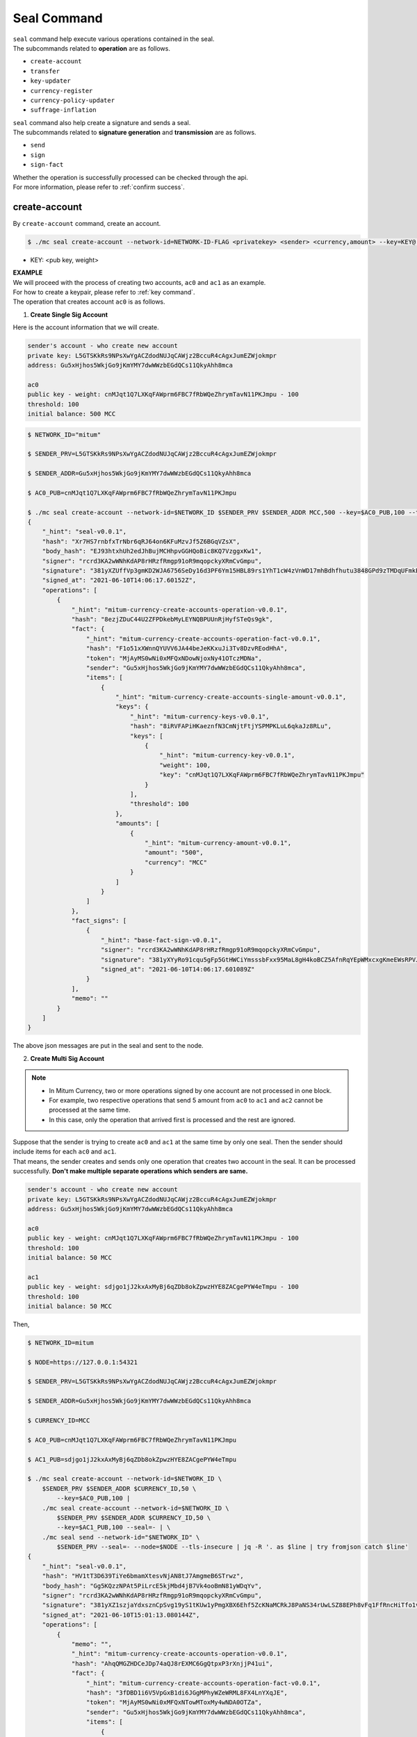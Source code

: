 .. _seal command:

===================================================
Seal Command
===================================================

| ``seal`` command help execute various operations contained in the seal.

| The subcommands related to **operation** are as follows.

* ``create-account``
* ``transfer``
* ``key-updater``
* ``currency-register``
* ``currency-policy-updater``
* ``suffrage-inflation``

| ``seal`` command also help create a signature and sends a seal.

| The subcommands related to **signature generation** and **transmission** are as follows.

* ``send``
* ``sign``
* ``sign-fact``

| Whether the operation is successfully processed can be checked through the api.

| For more information, please refer to :ref:`confirm success`.

---------------------------------------------------
create-account
---------------------------------------------------

| By ``create-account`` command, create an account.

.. code-block:: shell

    $ ./mc seal create-account --network-id=NETWORK-ID-FLAG <privatekey> <sender> <currency,amount> --key=KEY@... --threshold= 

* KEY: <pub key, weight>

| **EXAMPLE**

| We will proceed with the process of creating two accounts, ``ac0`` and ``ac1`` as an example.

| For how to create a keypair, please refer to :ref:`key command`.

| The operation that creates account ``ac0`` is as follows.

1. **Create Single Sig Account**

| Here is the account information that we will create.

.. code-block:: none

    sender's account - who create new account
    private key: L5GTSKkRs9NPsXwYgACZdodNUJqCAWjz2BccuR4cAgxJumEZWjokmpr
    address: Gu5xHjhos5WkjGo9jKmYMY7dwWWzbEGdQCs11QkyAhh8mca

    ac0
    public key - weight: cnMJqt1Q7LXKqFAWprm6FBC7fRbWQeZhrymTavN11PKJmpu - 100
    threshold: 100
    initial balance: 500 MCC


.. code-block:: shell

    $ NETWORK_ID="mitum"

    $ SENDER_PRV=L5GTSKkRs9NPsXwYgACZdodNUJqCAWjz2BccuR4cAgxJumEZWjokmpr

    $ SENDER_ADDR=Gu5xHjhos5WkjGo9jKmYMY7dwWWzbEGdQCs11QkyAhh8mca

    $ AC0_PUB=cnMJqt1Q7LXKqFAWprm6FBC7fRbWQeZhrymTavN11PKJmpu

    $ ./mc seal create-account --network-id=$NETWORK_ID $SENDER_PRV $SENDER_ADDR MCC,500 --key=$AC0_PUB,100 --threshold=100 | jq
    {
        "_hint": "seal-v0.0.1",
        "hash": "Xr7HS7rnbfxTrNbr6qRJ64on6KFuMzvJf5Z6BGqVZsX",
        "body_hash": "EJ93htxhUh2edJhBujMCHhpvGGHQoBic8KQ7VzggxKw1",
        "signer": "rcrd3KA2wWNhKdAP8rHRzfRmgp91oR9mqopckyXRmCvGmpu",
        "signature": "381yXZUffVp3gmKD2WJA6756SeDy16d3PF6Ym15HBL89rs1YhT1cW4zVnWD17mhBdhfhutu3848GPd9zTMDqUFmkE8rUWmCs",
        "signed_at": "2021-06-10T14:06:17.60152Z",
        "operations": [
            {
                "_hint": "mitum-currency-create-accounts-operation-v0.0.1",
                "hash": "8ezjZDuC44U2ZFPDkebMyLEYNQBPUUnRjHyfSTeQs9gk",
                "fact": {
                    "_hint": "mitum-currency-create-accounts-operation-fact-v0.0.1",
                    "hash": "F1o51xXWnnQYUVV6JA44beJeKKxuJi3Tv8DzvREodHhA",
                    "token": "MjAyMS0wNi0xMFQxNDowNjoxNy41OTczMDNa",
                    "sender": "Gu5xHjhos5WkjGo9jKmYMY7dwWWzbEGdQCs11QkyAhh8mca",
                    "items": [
                        {
                            "_hint": "mitum-currency-create-accounts-single-amount-v0.0.1",
                            "keys": {
                                "_hint": "mitum-currency-keys-v0.0.1",
                                "hash": "8iRVFAPiHKaeznfN3CmNjtFtjYSPMPKLuL6qkaJz8RLu",
                                "keys": [
                                    {
                                        "_hint": "mitum-currency-key-v0.0.1",
                                        "weight": 100,
                                        "key": "cnMJqt1Q7LXKqFAWprm6FBC7fRbWQeZhrymTavN11PKJmpu"
                                    }
                                ],
                                "threshold": 100
                            },
                            "amounts": [
                                {
                                    "_hint": "mitum-currency-amount-v0.0.1",
                                    "amount": "500",
                                    "currency": "MCC"
                                }
                            ]
                        }
                    ]
                },
                "fact_signs": [
                    {
                        "_hint": "base-fact-sign-v0.0.1",
                        "signer": "rcrd3KA2wWNhKdAP8rHRzfRmgp91oR9mqopckyXRmCvGmpu",
                        "signature": "381yXYyRo91cqu5gFp5GtHWCiYmsssbFxx95MaL8gH4koBCZ5AfnRqYEpWMxcxgKmeEWsRPVJ8zWytAMLiA9zQes9qGnbcj8",
                        "signed_at": "2021-06-10T14:06:17.601089Z"
                    }
                ],
                "memo": ""
            }
        ]
    }

| The above json messages are put in the seal and sent to the node.

2. **Create Multi Sig Account**

.. note::

    * In Mitum Currency, two or more operations signed by one account are not processed in one block.
    * For example, two respective operations that send 5 amount from ``ac0`` to ``ac1`` and ``ac2`` cannot be processed at the same time.
    * In this case, only the operation that arrived first is processed and the rest are ignored.

| Suppose that the sender is trying to create ``ac0`` and ``ac1`` at the same time by only one seal. Then the sender should include items for each ``ac0`` and ``ac1``.

| That means, the sender creates and sends only one operation that creates two account in the seal. It can be processed successfully. **Don't make multiple separate operations which senders are same.**

.. code-block:: none

    sender's account - who create new account
    private key: L5GTSKkRs9NPsXwYgACZdodNUJqCAWjz2BccuR4cAgxJumEZWjokmpr
    address: Gu5xHjhos5WkjGo9jKmYMY7dwWWzbEGdQCs11QkyAhh8mca

    ac0
    public key - weight: cnMJqt1Q7LXKqFAWprm6FBC7fRbWQeZhrymTavN11PKJmpu - 100
    threshold: 100
    initial balance: 50 MCC

    ac1
    public key - weight: sdjgo1jJ2kxAxMyBj6qZDb8okZpwzHYE8ZACgePYW4eTmpu - 100
    threshold: 100
    initial balance: 50 MCC

| Then,

.. code-block:: shell

    $ NETWORK_ID=mitum

    $ NODE=https://127.0.0.1:54321

    $ SENDER_PRV=L5GTSKkRs9NPsXwYgACZdodNUJqCAWjz2BccuR4cAgxJumEZWjokmpr

    $ SENDER_ADDR=Gu5xHjhos5WkjGo9jKmYMY7dwWWzbEGdQCs11QkyAhh8mca

    $ CURRENCY_ID=MCC

    $ AC0_PUB=cnMJqt1Q7LXKqFAWprm6FBC7fRbWQeZhrymTavN11PKJmpu

    $ AC1_PUB=sdjgo1jJ2kxAxMyBj6qZDb8okZpwzHYE8ZACgePYW4eTmpu

    $ ./mc seal create-account --network-id=$NETWORK_ID \
        $SENDER_PRV $SENDER_ADDR $CURRENCY_ID,50 \
            --key=$AC0_PUB,100 |
        ./mc seal create-account --network-id=$NETWORK_ID \
            $SENDER_PRV $SENDER_ADDR $CURRENCY_ID,50 \
            --key=$AC1_PUB,100 --seal=- | \
        ./mc seal send --network-id="$NETWORK_ID" \
            $SENDER_PRV --seal=- --node=$NODE --tls-insecure | jq -R '. as $line | try fromjson catch $line'
    {
        "_hint": "seal-v0.0.1",
        "hash": "HV1tT3D639TiYe6bmamXtesvNjAN8tJ7AmgmeB6STrwz",
        "body_hash": "Gg5KQzzNPAt5PiLrcE5kjMbd4jB7Vk4ooBmN81yWDqYv",
        "signer": "rcrd3KA2wWNhKdAP8rHRzfRmgp91oR9mqopckyXRmCvGmpu",
        "signature": "381yXZ1szjaYdxsznCpSvg19yS1tKUw1yPmgXBX6Ehf5ZcKNaMCRkJ8PaNS34rUwLSZ88EPh8vFq1FfRncHiTfo1v9adHCSH",
        "signed_at": "2021-06-10T15:01:13.080144Z",
        "operations": [
            {
                "memo": "",
                "_hint": "mitum-currency-create-accounts-operation-v0.0.1",
                "hash": "AhqQMGZHDCeJDp74aQJ8rEXMC6GgQtpxP3rXnjjP41ui",
                "fact": {
                    "_hint": "mitum-currency-create-accounts-operation-fact-v0.0.1",
                    "hash": "3fDBD1i6V5VpGxB1di6JGgMPhyWZeWRML8FX4LnYXqJE",
                    "token": "MjAyMS0wNi0xMFQxNTowMToxMy4wNDA0OTZa",
                    "sender": "Gu5xHjhos5WkjGo9jKmYMY7dwWWzbEGdQCs11QkyAhh8mca",
                    "items": [
                        {
                            "_hint": "mitum-currency-create-accounts-single-amount-v0.0.1",
                            "keys": {
                                "_hint": "mitum-currency-keys-v0.0.1",
                                "hash": "8iRVFAPiHKaeznfN3CmNjtFtjYSPMPKLuL6qkaJz8RLu",
                                "keys": [
                                    {
                                        "_hint": "mitum-currency-key-v0.0.1",
                                        "weight": 100,
                                        "key": "cnMJqt1Q7LXKqFAWprm6FBC7fRbWQeZhrymTavN11PKJmpu"
                                    }
                                ],
                                "threshold": 100
                            },
                            "amounts": [
                                {
                                    "_hint": "mitum-currency-amount-v0.0.1",
                                    "amount": "50",
                                    "currency": "MCC"
                                }
                            ]
                        },
                        {
                            "_hint": "mitum-currency-create-accounts-single-amount-v0.0.1",
                            "keys": {
                                "_hint": "mitum-currency-keys-v0.0.1",
                                "hash": "EuCb6BVafkV1tBLsrMqkxojkanJCM4bvmG6JFUZ4s7XL",
                                "keys": [
                                    {
                                        "_hint": "mitum-currency-key-v0.0.1",
                                        "weight": 100,
                                        "key": "sdjgo1jJ2kxAxMyBj6qZDb8okZpwzHYE8ZACgePYW4eTmpu"
                                    }
                                ],
                                "threshold": 100
                            },
                            "amounts": [
                                {
                                    "_hint": "mitum-currency-amount-v0.0.1",
                                    "amount": "50",
                                    "currency": "MCC"
                                }
                            ]
                        }
                    ]
                },
                "fact_signs": [
                    {
                        "_hint": "base-fact-sign-v0.0.1",
                        "signer": "rcrd3KA2wWNhKdAP8rHRzfRmgp91oR9mqopckyXRmCvGmpu",
                        "signature": "AN1rKvthtCymTu7gv2fSrMhGwqVuK3o24FrDe6GGLzRU8N5SWF62nPs3iKcEjuzwHya6P9JmrNLRF95ri8QTE4NBc66TxhCHm",
                        "signed_at": "2021-06-10T15:01:13.053303Z"
                    }
                ]
            }
        ]
    }
    "2021-06-10T15:01:13.083634Z INF trying to send seal module=command-send-seal"
    "2021-06-10T15:01:13.171266Z INF sent seal module=command-send-seal"

| Whether the operation block is saved can be checked through the ``fact.hash`` of operation inquiry in the digest API.

.. code-block:: shell

    $ FACT_HASH=3fDBD1i6V5VpGxB1di6JGgMPhyWZeWRML8FX4LnYXqJE

    $ DIGEST_API="https://127.0.0.1:54320"
    
    $ curl --insecure -v $DIGEST_API/block/operation/$FACT_HASH | jq
    {
        "_hint": "mitum-currency-hal-v0.0.1",
        "hint": "mitum-currency-operation-value-v0.0.1",
        "_embedded": {
            "_hint": "mitum-currency-operation-value-v0.0.1",
            "hash": "3fDBD1i6V5VpGxB1di6JGgMPhyWZeWRML8FX4LnYXqJE",
            "operation": {
                "_hint": "mitum-currency-create-accounts-operation-v0.0.1",
                "hash": "AhqQMGZHDCeJDp74aQJ8rEXMC6GgQtpxP3rXnjjP41ui",
                "fact": {
                    "_hint": "mitum-currency-create-accounts-operation-fact-v0.0.1",
                    "hash": "3fDBD1i6V5VpGxB1di6JGgMPhyWZeWRML8FX4LnYXqJE",
                    "token": "MjAyMS0wNi0xMFQxNTowMToxMy4wNDA0OTZa",
                    "sender": "Gu5xHjhos5WkjGo9jKmYMY7dwWWzbEGdQCs11QkyAhh8mca",
                    "items": [
                        {
                            "_hint": "mitum-currency-create-accounts-single-amount-v0.0.1",
                            "keys": {
                                "_hint": "mitum-currency-keys-v0.0.1",
                                "hash": "8iRVFAPiHKaeznfN3CmNjtFtjYSPMPKLuL6qkaJz8RLu",
                                "keys": [
                                    {
                                        "_hint": "mitum-currency-key-v0.0.1",
                                        "weight": 100,
                                        "key": "cnMJqt1Q7LXKqFAWprm6FBC7fRbWQeZhrymTavN11PKJmpu"
                                    }
                                ],
                                "threshold": 100
                            },
                            "amounts": [
                                {
                                    "_hint": "mitum-currency-amount-v0.0.1",
                                    "amount": "50",
                                    "currency": "MCC"
                                }
                            ]
                        },
                        {
                            "_hint": "mitum-currency-create-accounts-single-amount-v0.0.1",
                            "keys": {
                                "_hint": "mitum-currency-keys-v0.0.1",
                                "hash": "EuCb6BVafkV1tBLsrMqkxojkanJCM4bvmG6JFUZ4s7XL",
                                "keys": [
                                    {
                                        "_hint": "mitum-currency-key-v0.0.1",
                                        "weight": 100,
                                        "key": "sdjgo1jJ2kxAxMyBj6qZDb8okZpwzHYE8ZACgePYW4eTmpu"
                                    }
                                ],
                                "threshold": 100
                            },
                            "amounts": [
                                {
                                    "_hint": "mitum-currency-amount-v0.0.1",
                                    "amount": "50",
                                    "currency": "MCC"
                                }
                            ]
                        }
                    ]
                },
                "fact_signs": [
                    {
                        "_hint": "base-fact-sign-v0.0.1",
                        "signer": "rcrd3KA2wWNhKdAP8rHRzfRmgp91oR9mqopckyXRmCvGmpu",
                        "signature": "AN1rKvthtCymTu7gv2fSrMhGwqVuK3o24FrDe6GGLzRU8N5SWF62nPs3iKcEjuzwHya6P9JmrNLRF95ri8QTE4NBc66TxhCHm",
                        "signed_at": "2021-06-10T15:01:13.053Z"
                    }
                ],
                "memo": ""
            },
            "height": 13,
            "confirmed_at": "2021-06-10T15:01:13.354Z",
            "reason": null,
            "in_state": true,
            "index": 0
        },
        "_links": {
            "block": {
                "href": "/block/13"
            },
            "manifest": {
                "href": "/block/13/manifest"
            },
            "new_account:8iRVFAPiHKaeznfN3CmNjtFtjYSPMPKLuL6qkaJz8RLu": {
                "href": "/account/8iRVFAPiHKaeznfN3CmNjtFtjYSPMPKLuL6qkaJz8RLumca",
                "address": "8iRVFAPiHKaeznfN3CmNjtFtjYSPMPKLuL6qkaJz8RLumca",
                "key": "8iRVFAPiHKaeznfN3CmNjtFtjYSPMPKLuL6qkaJz8RLu"
            },
            "new_account:EuCb6BVafkV1tBLsrMqkxojkanJCM4bvmG6JFUZ4s7XL": {
                "href": "/account/2S252hnemi1oA3UZqEA7dvMSvbd3RA9ut1mgJNxoGW1Pmca",
                "key": "EuCb6BVafkV1tBLsrMqkxojkanJCM4bvmG6JFUZ4s7XL",
                "address": "2S252hnemi1oA3UZqEA7dvMSvbd3RA9ut1mgJNxoGW1Pmca"
            },
            "operation:{hash}": {
                "templated": true,
                "href": "/block/operation/{hash:(?i)[0-9a-z][0-9a-z]+}"
            },
            "block:{height}": {
                "templated": true,
                "href": "/block/{height:[0-9]+}"
            },
            "self": {
                "href": "/block/operation/3fDBD1i6V5VpGxB1di6JGgMPhyWZeWRML8FX4LnYXqJE"
            }
        }
    }

---------------------------------------------------
transfer
---------------------------------------------------

| By ``transfer`` command, transfer tokens between accounts.

.. code-block:: shell

    $ ./mc seal transfer --network-id=NETWORK-ID-FLAG <privatekey> <sender> <receiver> <currency,amount> ...

| **EXAMPLE**

| This is an example of transferring the currency 10 *MCC* tokens from ``ac0`` to ``ac1``.

.. code-block:: shell

    $ AC0_PRV=KzUYFHNzxvUnZfm1ePJJ4gnLcLtMv1Tvod7Fib2sRuFmGwzm1GVbmpr

    $ AC0_ADDR=FnuHC5HkFMpr4QABukchEeT63612gGKus3cRK3KAqK7Bmca

    $ AC1_ADDR=HjyXhhuHAZBGaEw2S5cKZhDwqVc1StbkJMtdgGm3F1dnmca

    $ CURRENCY_ID=MCC

    $ NETWORK_ID="mitum"

    $ ./mc seal transfer --network-id=$NETWORK_ID $AC0_PRV $AC0_ADDR $AC1_ADDR $CURRENCY_ID,10 | jq
    {
        "_hint": "seal-v0.0.1",
        "hash": "EJDzHbusvvcknN9NWaK1wjuvSTav2TVfnDmtRnqVjEVn",
        "body_hash": "FWLTyQePguo6CFxH8SgEHesoLL8ab3FofEw9nXHDDLMp",
        "signer": "2Aopgs1nSzNCWLvQx5fkBJCi2uxjYBfN8TqneqFd9DzGcmpu",
        "signature": "381yXZMbRqwMgfWwJNk4rWNuaJenJMHZU3HBufz7Uo4Yj3zo944oeJeGoKjUDyCJXuL4pZLt49gqW2FHV3YuB5zBR24h96ZH",
        "signed_at": "2021-06-14T03:42:11.969679Z",
        "operations": [
            {
                "_hint": "mitum-currency-transfers-operation-v0.0.1",
                "hash": "F3WZYRgcwwYENiVXx6J6zKPqkiDjSZcuF2vUUPiyR3n9",
                "fact": {
                    "_hint": "mitum-currency-transfers-operation-fact-v0.0.1",
                    "hash": "7xzioXfnkKU1qrFvgeWK1KrhR71RMHMSBZdpWRVK3MUD",
                    "token": "MjAyMS0wNi0xNFQwMzo0MjoxMS45NjUyNjNa",
                    "sender": "FnuHC5HkFMpr4QABukchEeT63612gGKus3cRK3KAqK7Bmca",
                    "items": [
                        {
                            "_hint": "mitum-currency-transfers-item-single-amount-v0.0.1",
                            "receiver": "HjyXhhuHAZBGaEw2S5cKZhDwqVc1StbkJMtdgGm3F1dnmca",
                            "amounts": [
                                {
                                    "_hint": "mitum-currency-amount-v0.0.1",
                                    "amount": "10",
                                    "currency": "MCC"
                                }
                            ]
                        }
                    ]
                },
                "fact_signs": [
                    {
                        "_hint": "base-fact-sign-v0.0.1",
                        "signer": "2Aopgs1nSzNCWLvQx5fkBJCi2uxjYBfN8TqneqFd9DzGcmpu",
                        "signature": "AN1rKvtRQeMWcFQ9oPLqgakgW33fed4mCcxxfQwi3icWLyn19AKJ3XpYehA8njvAi7qzgGSVpv23JXBDcXbwiZvQkHBj6T8jw",
                        "signed_at": "2021-06-14T03:42:11.96891Z"
                    }
                ],
                "memo": ""
            }
        ]
    }

| If you want to send the operation to the network right away,

.. code-block:: shell

    $ ./mc seal transfer --network-id=$NETWORK_ID $AC0_PRV $AC0_ADDR $AC1_ADDR $CURRENCY_ID,3 | jq \
        ./mc seal send --network-id=$NETWORK_ID $AC0_PRV --seal=-

.. _key updater:

---------------------------------------------------
key-updater
---------------------------------------------------

| By ``key-updater`` command, update the account keys.

| Updating account keys to new public keys does not change address.

.. code-block:: shell

    $ ./mc seal key-updater --network-id=NETWORK-ID-FLAG <privatekey> <target> <currency> --key=KEY@... --threshold=THRESHOLD

* KEY: <pub key, weight>

For more information about account keys, refer to :ref:`multi sig`.

| **EXAMPLE**

| This is an example of ``key-updater``. The example shows updating keys of ``ac0`` to another one.

.. code-block:: none

    ac0 - target account
    private key: KzUYFHNzxvUnZfm1ePJJ4gnLcLtMv1Tvod7Fib2sRuFmGwzm1GVbmpr
    public key: 2Aopgs1nSzNCWLvQx5fkBJCi2uxjYBfN8TqneqFd9DzGcmpu
    address: FnuHC5HkFMpr4QABukchEeT63612gGKus3cRK3KAqK7Bmca

    ac1 - new key
    public key: 247KCJyus9NYJii9rkT4R3z6GxengcwYQHwRKA6DySbiUmpu

.. code-block:: shell

    $ NETWORK_ID="mitum"

    $ NODE=https://127.0.0.1:54321

    $ AC0_PRV=KzUYFHNzxvUnZfm1ePJJ4gnLcLtMv1Tvod7Fib2sRuFmGwzm1GVbmpr

    $ AC0_PUB=2Aopgs1nSzNCWLvQx5fkBJCi2uxjYBfN8TqneqFd9DzGcmpu

    $ AC0_ADDR=FnuHC5HkFMpr4QABukchEeT63612gGKus3cRK3KAqK7Bmca

    $ AC1_PUB=247KCJyus9NYJii9rkT4R3z6GxengcwYQHwRKA6DySbiUmpu

    $ CURRENCY_ID=MCC

    $ ./mc seal key-updater --network-id=$NETWORK_ID $AC0_PRV $AC0_ADDR --key $AC1_PUB,100 $CURRENCY_ID | jq
    {
        "_hint": "seal-v0.0.1",
        "hash": "GvuGxKCTKWqXzgzxk3iWVGkSPAMn1nBNbAu7qgzHB8y6",
        "body_hash": "8gyB4eE7yQvneA463ZnM8LEWKDCthm8mKEFcfvAmk2pg",
        "signer": "2Aopgs1nSzNCWLvQx5fkBJCi2uxjYBfN8TqneqFd9DzGcmpu",
        "signature": "381yXZWCaZy3G5VLse9NCBMmJg8bPWoY4rmyAWMTRVjLKZP9WkexgJfN8EP4G2P64MPchFKtsYZ2QsNyu31rrjKQN4THtEtz",
        "signed_at": "2021-06-14T03:45:21.821896Z",
        "operations": [
            {
                "_hint": "mitum-currency-keyupdater-operation-v0.0.1",
                "hash": "4fFKpjDBmSrka3C3Q62fz5JYGZstZmkQTe27vgyNj4A9",
                "fact": {
                    "_hint": "mitum-currency-keyupdater-operation-fact-v0.0.1",
                    "hash": "5yaMz2aSKS5H1wtd4YVcU4q5awbaxu7bhhswX3ss8XCb",
                    "token": "MjAyMS0wNi0xNFQwMzo0NToyMS44MTczNjNa",
                    "target": "FnuHC5HkFMpr4QABukchEeT63612gGKus3cRK3KAqK7Bmca",
                    "keys": {
                        "_hint": "mitum-currency-keys-v0.0.1",
                        "hash": "GmUiuEbsoTVLSirRWMZ2WcxT69enhEXNfskAnRJby8he",
                        "keys": [
                            {
                                "_hint": "mitum-currency-key-v0.0.1",
                                "weight": 100,
                                "key": "247KCJyus9NYJii9rkT4R3z6GxengcwYQHwRKA6DySbiUmpu"
                            }
                        ],
                        "threshold": 100
                    },
                    "currency": "MCC"
                },
                "fact_signs": [
                    {
                        "_hint": "base-fact-sign-v0.0.1",
                        "signer": "2Aopgs1nSzNCWLvQx5fkBJCi2uxjYBfN8TqneqFd9DzGcmpu",
                        "signature": "AN1rKvtPv6CuiW36Q4g1wtmsGNy2Fc3ierpHgfnjXjdqjDE3wvSH293FVDYy9Yf9VTNadfMGJ38WC39hthZuGkau3vBGq7ijP",
                        "signed_at": "2021-06-14T03:45:21.821399Z"
                    }
                ],
                "memo": ""
            }
        ]
    }    

| If you want to send the operation right away,

.. code-block:: shell

    $ ./mc seal key-updater --network-id=$NETWORK_ID $AC0_PRV $AC0_ADDR \
        --key $AC1_PUB,100" $CURRENCY_ID \
        | ./mc seal send --network-id=$NETWORK_ID \
        $AC0_PRV --seal=- --node=$NODE --tls-insecure

| Also, you can check whether the account keys have really changed.

.. code-block:: shell

    $ find blockfs -name "*-states-*" -print | sort -g | xargs -n 1 gzcat |  grep '^{' | jq '. | select(.key == "'$AC0_ACC_KEY'") | [ "height: "+(.height|tostring),   "state_key: " + .key, "key.publickey: " + .value.value.keys.keys[0].key, "key.weight: " + (.value.value.keys.keys[0].weight|tostring), "threshold: " + (.value.value.keys.threshold|tostring)]'
    [
        "height: 3",
        "state_key: GkswusUGC22R5wmrXWB5yqFm8UN22yHLihZMkMb3z623-mca:account",
        "key.publickey: 2Aopgs1nSzNCWLvQx5fkBJCi2uxjYBfN8TqneqFd9DzGcmpu",
        "key.weight: 100",
        "threshold: 100"
    ]
    [
        "height: 104",
        "state_key: GkswusUGC22R5wmrXWB5yqFm8UN22yHLihZMkMb3z623-mca:account",
        "key.publickey: 247KCJyus9NYJii9rkT4R3z6GxengcwYQHwRKA6DySbiUmpu",
        "key.weight: 100",
        "threshold: 100"
    ]

---------------------------------------------------
currency-register
---------------------------------------------------

| By ``currency-register`` command, register a new currency token.

.. code-block:: shell

    $ ./mc seal currency-register --network-id=NETWORK-ID-FLAG --feeer=STRING <privatekey> <currency-id> <genesis-amount> <genesis-account>

| When registering a new currency, the items that need to be set are as follows.

* ``genesis account``: account where the issued token will be registered with new currency registration
* ``genesis amount``: amount of newly issued tokens
* ``–policy-new-account-min-balance=<amount>`` must be set.
* ``feeer``: The feeer can be selected from three policies; {nil, fixed, ratio}.

    * ``nil`` is a case where there is no fee payment.
    * ``fixed`` is a case where a fixed amount is paid.
    * ``ratio`` is a case where a payment is made in proportion to the operation amount.

    * If the fee policy is fixed, you must set ``–feeer-fixed-receiver=<fee receiver account address>`` and ``–feeer-fixed-amount=<fee amount>`` accordingly.
    * If the fee policy is ratio, then ``–feeer-ratio-receiver=<fee receiver account address>`` and ``–feeer-ratio-ratio=<fee ratio, multifly by operation amount>``,`` –feeer-ratio-min=<minimum fee>``,`` –feeer-ratio-max=<maximum fee>`` must be set.

| When registering a new currency, **the signature of the suffrage nodes participating in consensus exceeds the consensus threshold (67%) to be executed**.

| **EXAMPLE**

| Suppose that we are going to register new currency *MCC2* following below conditions.

.. code-block:: none

    genesis-account : ac1
    genesis-amount : 9999999999999
    currency-id : MCC2
    feeer : fixed
    feeer-fixed-receiver : ac1
    feeer-fixed-amount : 3
    seal sender : ac1
    suffrage node : n0, n1, n2, n3

| Then,

.. code-block:: shell

    $ NETWORK_ID="mitum"

    $ AC1_ADDR="HWXPq5mBSneSsQis6BbrNT6nvpkafuBqE6F2vgaTYfAC-a000:0.0.1"

    $ AC1_PRV="792c971c801a8e45745938946a85b1089e61c1cdc310cf61370568bf260a29be-0114:0.0.1"

    $ N0_PRV=<n0 private key>

    $ N1_PRV=<n1 private key>

    $ N2_PRV=<n2 private key>

    $ N3_PRV=<n3 private key>

    $ ./mc seal currency-register --network-id=$NETWORK_ID --feeer=fixed --feeer-fixed-receiver=$AC1_ADDR \
        --feeer-fixed-amount=3 --policy-new-account-min-balance=10 $N0_PRV MCC2 9999999999999 $AC1_ADDR \
        | ./mc seal sign-fact $N1_PRV --network-id="$NETWORK_ID" --seal=- \
        | ./mc seal sign-fact $N2_PRV --network-id="$NETWORK_ID" --seal=- \
        | ./mc seal sign-fact $N3_PRV --network-id="$NETWORK_ID" --seal=- \
        | ./mc seal send --network-id="$NETWORK_ID" $AC1_PRV --seal=-

| Each currency has a *zero account* for deposit only. The *zero account* can be used to **burn tokens**. The *zero account* is an account that can only deposit token because the public key is not registered.

| The address of *zero account* has the same format as ``<currency id>-Xmca``. For example, the *zero account* address of PEN currency is ``PEN-Xmca``.

.. code-block:: shell

    $ curl --insecure http://localhost:54320/account/PEN-Xmca | jq
    {
        "_hint": "mitum-currency-hal-v0.0.1",
        "hint": "mitum-currency-account-value-v0.0.1",
        "_embedded": {
            "_hint": "mitum-currency-account-value-v0.0.1",
            "hash": "EJvkxncxfVQNncdKZtjQTH2XuT5ECRiqSZA7LLE14zqi",
            "address": "PEN-Xmca",
            "keys": {
                "_hint": "mitum-currency-keys-v0.0.1",
                "hash": "",
                "keys": [],
                "threshold": 0
            },
            "balance": [
                {
                    "_hint": "mitum-currency-amount-v0.0.1",
                    "amount": "100000000000000000000000000",
                    "currency": "PEN"
                }
            ],
            "height": 41,
            "previous_height": 0
        },
        "_links": {
            "block": {
                "href": "/block/41"
            },
            "previous_block": {
                "href": "/block/0"
            },
            "self": {
                "href": "/account/PEN-Xmca"
            },
            "operations": {
                "href": "/account/PEN-Xmca/operations"
            },
            "operations:{offset}": {
                "href": "/account/PEN-Xmca/operations?offset={offset}",
                "templated": true
            },
            "operations:{offset,reverse}": {
                "templated": true,
                "href": "/account/PEN-Xmca/operations?offset={offset}&reverse=1"
            }
        }
    }

---------------------------------------------------
currency-policy-updater
---------------------------------------------------

| By ``currency-policy-updater`` command, update the policy related to currency.

.. code-block:: shell

    $ ./mc seal currency-policy-updater --network-id=NETWORK-ID-FLAG --feeer=STRING <privatekey> <currency-id>

| First, get the info of the registered currency through API.

| When updating a currency policy, **the signature of the suffrage nodes participating in consensus exceeds the consensus threshold (67%) to be executed**.

.. code-block:: shell

    $ curl --insecure -v https://localhost:54320/currency/MCC2 | jq
    {
        "_hint": "mitum-currency-hal-v0.0.1",
        "hint": "mitum-currency-currency-design-v0.0.1",
        "_embedded": {
            "_hint": "mitum-currency-currency-design-v0.0.1",
            "amount": {
                "_hint": "mitum-currency-amount-v0.0.1",
                "amount": "9999999999999",
                "currency": "MCC2"
            },
            "genesis_account": "FnuHC5HkFMpr4QABukchEeT63612gGKus3cRK3KAqK7Bmca",
            "policy": {
                "_hint": "mitum-currency-currency-policy-v0.0.1",
                "new_account_min_balance": "10",
                "feeer": {
                    "_hint": "mitum-currency-fixed-feeer-v0.0.1",
                    "type": "fixed",
                    "receiver": "FnuHC5HkFMpr4QABukchEeT63612gGKus3cRK3KAqK7Bmca",
                    "amount": "3"
                }
            }
        },
        "_links": {
            "self": {
                "href": "/currency/MCC2"
            },
            "currency:{currencyid}": {
                "templated": true,
                "href": "/currency/{currencyid:.*}"
            },
            "block": {
                "href": "/block/10"
            },
            "operations": {
                "href": "/block/operation/goNANpmA1BcnXA6TVL6AKkoxsmiaT2F5ss5zoSh7Wdt"
            }
        }
    }

| The policy that can be changed through ``currency-policy-updater`` is the **fee-related policy** and the **minimum balance value** when creating a new account.

| **EXAMPLE**

| Suppose that we are going to update policy for *MCC2* following below conditions.

.. code-block:: none

    currency-id : MCC2

    Policy to be updated
    - feeer : ratio
    - feeer-ratio-receiver : ac1
    - feeer-ratio-ratio : 0.5
    - feeer-ratio-min : 3
    - feeer-ratio-max : 1000
    - policy-new-account-min-balance : 100
    
    suffrage node : n0, n1, n2, n3

| Then,

.. code-block:: shell

    $ NETWORK_ID="mitum"

    $ AC1_ADDR="HjyXhhuHAZBGaEw2S5cKZhDwqVc1StbkJMtdgGm3F1dnmca"

    $ AC0_PRV="KzUYFHNzxvUnZfm1ePJJ4gnLcLtMv1Tvod7Fib2sRuFmGwzm1GVbmpr"

    $ N0_PRV=<n0 private key>

    $ N1_PRV=<n1 private key>

    $ N2_PRV=<n2 private key>

    $ N3_PRV=<n3 private key>

    $ ./mc seal currency-policy-updater --network-id=$NETWORK_ID --feeer="ratio" --feeer-ratio-receiver=$AC1_ADDR \
        --feeer-ratio-ratio=0.5 --feeer-ratio-min=3 --feeer-ratio-max=1000 --policy-new-account-min-balance=100 $N0_PRV MCC2 \
        | ./mc seal sign-fact $N1_PRV --network-id=$NETWORK_ID --seal=- \
        | ./mc seal sign-fact $N2_PRV --network-id=$NETWORK_ID --seal=- \
        | ./mc seal sign-fact $N3_PRV --network-id=$NETWORK_ID --seal=- \
        | ./mc seal send --network-id=$NETWORK_ID $AC0_PRV --seal=-

| Check,

.. code-block:: shell

    $ curl --insecure https://localhost:54320/currency/MCC2 | jq
    {
        "_hint": "mitum-currency-hal-v0.0.1",
        "hint": "mitum-currency-currency-design-v0.0.1",
        "_embedded": {
            "_hint": "mitum-currency-currency-design-v0.0.1",
            "amount": {
                "_hint": "mitum-currency-amount-v0.0.1",
                "amount": "9999999999999",
                "currency": "MCC2"
            },
            "genesis_account": "FnuHC5HkFMpr4QABukchEeT63612gGKus3cRK3KAqK7Bmca",
            "policy": {
                "_hint": "mitum-currency-currency-policy-v0.0.1",
                "new_account_min_balance": "100",
                "feeer": {
                    "_hint": "mitum-currency-ratio-feeer-v0.0.1",
                    "type": "ratio",
                    "receiver": "HjyXhhuHAZBGaEw2S5cKZhDwqVc1StbkJMtdgGm3F1dnmca",
                    "ratio": 0.5,
                    "min": "3",
                    "max": "1000"
                }
            }
        },
        "_links": {
            "currency:{currencyid}": {
                "href": "/currency/{currencyid:.*}",
                "templated": true
            },
            "block": {
                "href": "/block/13"
            },
            "operations": {
                "href": "/block/operation/3HxC5VP5Fjzent7uVVLsK44i1tp8ooH4f2Vh4c4uWM4e"
            },
            "self": {
                "href": "/currency/MCC2"
            }
        }
    }

---------------------------------------------------
suffrage-inflation
---------------------------------------------------

| By ``suffrage-inflation`` command, make inflation a existed currency token.

.. code-block:: shell

    $ ./mc seal suffrage-inflation --network-id=NETWORK-ID-FLAG <privatekey> <inflation item> ...

* ``inflation item``: <receiver-account>,<currency-id>,<inflation-amount>

| There are two processes to register currency in Mitum Currency.

* Through initial genesis currency creation 
* By registering a new currency while the network is alive

| The registered currency has a total supply amount. The Mitum Currency may increase the amount of tokens in addition to the total supply amount.

| When generate new amount, the items that need to be set are as follows.

* ``receiver-account`` which receives account of additionally generated tokens.

| When making inflation a currency, **the signature of the suffrage nodes participating in consensus exceeds the consensus threshold (67%) to be executed**.

| **EXAMPLE**

| We are going to make inflation ``MCC`` following below conditions.

.. code-block:: none

    operation-sender-account : ac1
    receiver-account : ac2
    inflation-amount : 9999999999999
    currency-id : MCC
    seal sender : ac1
    suffrage node : n0, n1, n2, n3

| Then,

.. code-block:: shell

    $ NETWORK_ID="mitum"
    
    $ AC1_PRV="L2Q4PqxrhgS39jgGoXsV92LaCHRF2SqTLRwMhCC6Q6in9Vb19aDLmpr"
    
    $ AC2_ADDR="HjyXhhuHAZBGaEw2S5cKZhDwqVc1StbkJMtdgGm3F1dnmca"
    
    $ N0_PRV=<n0 private key>
    
    $ N1_PRV=<n1 private key>
    
    $ N2_PRV=<n2 private key>
    
    $ N3_PRV=<n3 private key>
    
    $ ./mc seal suffrage-inflation --network-id=$NETWORK_ID $N0_PRV MCC 9999999999999 $AC2_ADDR \
        | ./mc seal sign-fact $N1_PRV --network-id=$NETWORK_ID --seal=- \
        | ./mc seal sign-fact $N2_PRV --network-id=$NETWORK_ID --seal=- \
        | ./mc seal sign-fact $N3_PRV --network-id=$NETWORK_ID --seal=- \
        | ./mc seal send --network-id=$NETWORK_ID $AC1_PRV --seal=-

---------------------------------------------------
send
---------------------------------------------------

| By ``send`` command, send a seal.

.. code-block:: shell

    $ ./mc seal send  <sender privatekey> --network-id=<network id> --seal=<data file path> --node=<node https url>

| Operations created in Mitum Currency are **transmitted in units of seals**.

| Signature is required to transmit the seal. Refer to :ref:`seal` for the part related to the keypair used for signature creation.

| **EXAMPLE**

| ``data.json`` is a seal file written in json.

.. code-block:: shell

    $ NETWORK_ID="mitum" 

    $ NODE="https://127.0.0.1:54321"

    $ AC0_PRV=L1jPsE8Sjo5QerUHJUZNRqdH1ctxTWzc1ue8Zp2mtpieNwtCKsNZmpr

    $ ./mc seal send --network-id=$NETWORK_ID $AC0_PRV --seal=data.json --node=$NODE jq -R '. as $line | try fromjson catch $line'
    {
        "_hint": "seal-v0.0.1",
        "hash": "6nLRWj5hGQ7va9gxpAJCBxNDKvgFnms9jaa913uWgsx1",
        "body_hash": "32ZEf8V9fV41JHVWbbqQdYWtrw5T255XN8fSXhBAhGFD",
        "signer": "cnMJqt1Q7LXKqFAWprm6FBC7fRbWQeZhrymTavN11PKJmpu",
        "signature": "381yXZ4LFY5HnK211gpG3W22V52vMLqix4SysXEeMnqcXUk5eEYGM1JfFaX5UE86EF6qog5jUScPqZo6UkiaAFocUhwtSsjx",
        "signed_at": "2021-06-10T09:17:51.236729Z",
        "operations": [
            {
                "_hint": "mitum-currency-create-accounts-operation-v0.0.1",
                "hash": "7YvcA6WAcKEag1Z4Jv1bQ2wYxAZix5sNB6u8MUXDM44D",
                "fact": {
                    "_hint": "mitum-currency-create-accounts-operation-fact-v0.0.1",
                    "hash": "3equMRJAVHk8WdVanffzEWkHfwnBDqF2cFwmmcv8MzDW",
                    "token": "MjAyMS0wNi0xMFQwOToxNzo1MS4yMDgwOTVa",
                    "sender": "8iRVFAPiHKaeznfN3CmNjtFtjYSPMPKLuL6qkaJz8RLumca",
                    "items": [
                        {
                            "_hint": "mitum-currency-create-accounts-single-amount-v0.0.1",
                            "keys": {
                                "_hint": "mitum-currency-keys-v0.0.1",
                                "hash": "GkswusUGC22R5wmrXWB5yqFm8UN22yHLihZMkMb3z623",
                                "keys": [
                                    {
                                        "_hint": "mitum-currency-key-v0.0.1",
                                        "weight": 100,
                                        "key": "2Aopgs1nSzNCWLvQx5fkBJCi2uxjYBfN8TqneqFd9DzGcmpu"
                                    }
                                ],
                                "threshold": 100
                            },
                            "amounts": [
                                {
                                    "_hint": "mitum-currency-amount-v0.0.1",
                                    "amount": "100000",
                                    "currency": "MCC"
                                }
                            ]
                        }
                    ]
                },
                "fact_signs": [
                    {
                        "_hint": "base-fact-sign-v0.0.1",
                        "signer": "cnMJqt1Q7LXKqFAWprm6FBC7fRbWQeZhrymTavN11PKJmpu",
                        "signature": "AN1rKvtPEX4MRu6kWRYDJ6WtsSnwxwJsYXiVi2Qujx8sF6SJzsZZKj7anCd9cmUZ175FSYLkkWkpDRj3fVgZFDxLFSnos3szz",
                        "signed_at": "2021-06-10T09:17:51.211816Z"
                    }
                ],
                "memo": ""
            }
        ]
    }
    2021-06-10T09:17:51.240066Z INF trying to send seal module=command-send-seal
    2021-06-10T09:17:51.345243Z INF sent seal module=command-send-seal

| When sending to a local node for testing, an error may occur related to tls authentication.

| In this case, give the option ``–tls-insecure=true`` when sending seals.

.. code-block:: shell

    $ ./mc seal send --network-id=$NETWORK_ID $AC0_PRV --tls-insecure=true --seal=data.json --node=$NODE

---------------------------------------------------
sign
---------------------------------------------------

| By ``sign`` command, create a signature for a seal.

.. code-block:: shell

    $ ./mc seal sign --network-id=NETWORK-ID-FLAG <privatekey>

| **EXAMPLE**

| Before use ``sign`` command, prepare a file, which content is a seal including operations, saved in json format for signature generation.

| For example,

.. code-block:: json

    {
        "_hint": "seal-v0.0.1",
        "hash": "5W39B2mmtc4KK9THiRdoF6F5UMZPSxjzedPePojVhqyV",
        "body_hash": "5yGtCzJiPRRbZkeLawQev4dvdYgYuKHXe6TP6x2VLSt4",
        "signer": "rcrd3KA2wWNhKdAP8rHRzfRmgp91oR9mqopckyXRmCvGmpu",
        "signature": "381yXZHsyzbc8qTD7BJgmGoM8ncSrUcyDZiSNanARp9h84tvcj6HkGXzpFyck9arJTCQDmPGzT5UFq1coHv7wijusgynSfgr",
        "signed_at": "2021-06-10T06:50:26.903245Z",
        "operations": [
            {
                "_hint": "mitum-currency-create-accounts-operation-v0.0.1",
                "hash": "9mFHaqd66pv7RjoAbKScUucJLKW7KVSkWqN1WXnzMrxQ",
                "fact": {
                    "_hint": "mitum-currency-create-accounts-operation-fact-v0.0.1",
                    "hash": "3CpL1MgD1TPejUmVxPKSgiUu6LCR7FhFrDehSjSogavZ",
                    "token": "MjAyMS0wNi0xMFQwNjo1MDoyNi44NzQyNzVa",
                    "sender": "CoXPgSxcad3fRAbp2JBEeGcYGEQ7dQhdZGWXLbTHpwuGmca",
                    "items": [
                        {
                            "_hint": "mitum-currency-create-accounts-single-amount-v0.0.1",
                            "keys": {
                                "_hint": "mitum-currency-keys-v0.0.1",
                                "hash": "Dut3WiprEo1BRcx2xRvh6qbBgxaTLXQDris7SihDTET8",
                                "keys": [
                                    {
                                        "_hint": "mitum-currency-key-v0.0.1",
                                        "weight": 100,
                                        "key": "27tMvbSpajF1VSnrn3xRQESpPAsmA7KZEfUz9ZuTZEemumpu"
                                    }
                                ],
                                "threshold": 100
                            },
                            "amounts": [
                                {
                                    "_hint": "mitum-currency-amount-v0.0.1",
                                    "amount": "100000",
                                    "currency": "MCC"
                                }
                            ]
                        }
                    ]
                },
                "fact_signs": [
                    {
                        "_hint": "base-fact-sign-v0.0.1",
                        "signer": "rcrd3KA2wWNhKdAP8rHRzfRmgp91oR9mqopckyXRmCvGmpu",
                        "signature": "AN1rKvtfRrgY15owfURsNyfWnYtZ7syuRafWa637tkWB1HyxDCD2tWZUhySTg6mnZWQKpP3i6Dmf96fw9TUWb8rrbsetHJciH",
                        "signed_at": "2021-06-10T06:50:26.877954Z"
                    }
                ],
                "memo": ""
            }
        ]
    }

| Run ``seal sign`` with this json file.

| Then you can get a seal with new seal signature such like, 

.. code-block:: shell

    $ SIGNER_PRV=KxmWM4Zj5Ln8bbDwVZEKrYQY8N51Uk3UVq5GNQAeb2KW8JqHmsgmmpr
    $ ./mc seal sign --seal=data.json  --network-id=mitum $SIGNER_PRV | jq
    {
        "_hint": "seal-v0.0.1",
        "hash": "5dLCySkPrFtc8SnbjzELBK5GR7VQocrK7cXswEnhEa1S",
        "body_hash": "3Ah7J2q4HhFXSgV3c4EQWeZtpi1nFY7be2nmL4X6qDxa",
        "signer": "224ekkhrax6EpekzfLTv9See1hNDZW3LAjWBRuzTMpgnrmpu",
        "signature": "AN1rKvtFhZfDzyLLXtK3PtZ8P1jSTqZy6gC8WooBjWRhzwLrXjCcVTeo4juzdMg83he2emJ3SVkCNZssiB1pTtAPtx753P5CT",
        "signed_at": "2021-06-10T07:12:41.992205Z",
        "operations": [
            {
                "_hint": "mitum-currency-create-accounts-operation-v0.0.1",
                "hash": "9mFHaqd66pv7RjoAbKScUucJLKW7KVSkWqN1WXnzMrxQ",
                "fact": {
                    "_hint": "mitum-currency-create-accounts-operation-fact-v0.0.1",
                    "hash": "3CpL1MgD1TPejUmVxPKSgiUu6LCR7FhFrDehSjSogavZ",
                    "token": "MjAyMS0wNi0xMFQwNjo1MDoyNi44NzQyNzVa",
                    "sender": "CoXPgSxcad3fRAbp2JBEeGcYGEQ7dQhdZGWXLbTHpwuGmca",
                    "items": [
                        {
                            "_hint": "mitum-currency-create-accounts-single-amount-v0.0.1",
                            "keys": {
                                "_hint": "mitum-currency-keys-v0.0.1",
                                "hash": "Dut3WiprEo1BRcx2xRvh6qbBgxaTLXQDris7SihDTET8",
                                "keys": [
                                    {
                                        "_hint": "mitum-currency-key-v0.0.1",
                                        "weight": 100,
                                        "key": "27tMvbSpajF1VSnrn3xRQESpPAsmA7KZEfUz9ZuTZEemumpu"
                                    }
                                ],
                                "threshold": 100
                            },
                            "amounts": [
                                {
                                "_hint": "mitum-currency-amount-v0.0.1",
                                "amount": "100000",
                                "currency": "MCC"
                                }
                            ]
                        }
                    ]
                },
                "fact_signs": [
                    {
                        "_hint": "base-fact-sign-v0.0.1",
                        "signer": "rcrd3KA2wWNhKdAP8rHRzfRmgp91oR9mqopckyXRmCvGmpu",
                        "signature": "AN1rKvtfRrgY15owfURsNyfWnYtZ7syuRafWa637tkWB1HyxDCD2tWZUhySTg6mnZWQKpP3i6Dmf96fw9TUWb8rrbsetHJciH",
                        "signed_at": "2021-06-10T06:50:26.877954Z"
                    }
                ],
                "memo": ""
            }
        ]
    }

---------------------------------------------------
sign-fact
---------------------------------------------------

| By ``sign-fact`` command, create signature for operation facts.

| This command is used to add a fact signature to the operation contained in the seal. You must pass the seal data containing the operation to this command.

| The purpose of use is in the case of an operation created by an account with multisig or when signing of multiple nodes is required such as currency registration.

.. code-block:: shell

    $ ./mc seal sign-fact --network-id=NETWORK-ID-FLAG <privatekey>

| **EXAMPLE**

| Here is the example s.t a seal contains a transfer operation for transferring tokens from the multi sig account. It requires two fact signatures, but has only one.

.. code-block:: json

    {
        "_hint": "seal-v0.0.1",
        "hash": "CgFaHkJEP966xRQjzPtXBUwzqgQYWB53RHwjBqyvmKHs",
        "body_hash": "Akjx1kJZKzyYMo2eVbqcUvtEfivDEGsK4yeUUuNwbGmu",
        "signer": "2Aopgs1nSzNCWLvQx5fkBJCi2uxjYBfN8TqneqFd9DzGcmpu",
        "signature": "381yXZ8qZBYQXDBaGr1KyAcsMJyB9HZLo1aQQRsxhx854aMYm5n7nh3NXzsJHpEhiYHgWUYnCtbAZaVsQ8pe6nEnLaHCXizY",
        "signed_at": "2021-06-10T09:54:35.868873Z",
        "operations": [
            {
                "hash": "Eep8SJH7Vkqft3BcvKYd9NY14Zgzmhyp7Uts2GmpaS5N",
                "fact": {
                    "_hint": "mitum-currency-transfers-operation-fact-v0.0.1",
                    "hash": "Eu1b4gr528Xy4u2sg97DsEo5uj9BuQEMjHzJxdsLgH48",
                    "token": "MjAyMS0wNi0xMFQwOTo1NDozNS44NjQwOTha",
                    "sender": "FnuHC5HkFMpr4QABukchEeT63612gGKus3cRK3KAqK7Bmca",
                    "items": [
                        {
                            "_hint": "mitum-currency-transfers-item-single-amount-v0.0.1",
                            "receiver": "CoXPgSxcad3fRAbp2JBEeGcYGEQ7dQhdZGWXLbTHpwuGmca",
                            "amounts": [
                                {
                                "_hint": "mitum-currency-amount-v0.0.1",
                                "amount": "100",
                                "currency": "MCC"
                                }
                            ]
                        }
                    ]
                },
                "fact_signs": [
                    {
                        "_hint": "base-fact-sign-v0.0.1",
                        "signer": "2Aopgs1nSzNCWLvQx5fkBJCi2uxjYBfN8TqneqFd9DzGcmpu",
                        "signature": "AN1rKvtZFkx5e4NexvBSjjJkuzUj45UKau8DL2JZx5d1htnbnkmPmHnNbgwqfvUnz8KHpUR72Z9YxD4JVQhdh4JCzGv9zMDDG",
                        "signed_at": "2021-06-10T09:54:35.868223Z"
                    }
                ],
                "memo": "",
                "_hint": "mitum-currency-transfers-operation-v0.0.1"
            }
        ]
    }

| After use ``sign-fact`` to add a fact signature, above json becomes,

.. code-block:: shell

    $ SIGNER1_PUB_KEY=2Aopgs1nSzNCWLvQx5fkBJCi2uxjYBfN8TqneqFd9DzGcmpu
    $ SIGNER2_PUB_KEY=sdjgo1jJ2kxAxMyBj6qZDb8okZpwzHYE8ZACgePYW4eTmpu
    $ SIGNER2_PRV_KEY=L5AAoEqwnHCp7WfkPcUmtUX61ppZQww345rEDCwB33jVPud4hzKJmpr
    $ NETWORK_ID=mitum
    $ ./mc seal sign-fact $SIGNER2_PRV_KEY --seal data.json --network-id=$NETWORK_ID | jq

    {
        "_hint": "seal-v0.0.1",
        "hash": "GiADUurx7qVwyeu8XUNQgmNpqmtN9UDzockhLNKXzYN6",
        "body_hash": "Ci7yzpahGtXqpWs3EGfoqnmUhTgbRhdkgb2GupsJRvgB",
        "signer": "sdjgo1jJ2kxAxMyBj6qZDb8okZpwzHYE8ZACgePYW4eTmpu",
        "signature": "381yXYnDDMYrZ4asLpAYgD7AHDAGMsVih11S3V2jCwNdvJJxeA96whPnth4DxXoJ3RiK8vBpvVKRvXJsPpDpZZ2GMagAmaBi",
        "signed_at": "2021-06-10T10:01:27.690429Z",
        "operations": [
            {
                "_hint": "mitum-currency-transfers-operation-v0.0.1",
                "hash": "AduowWC9mHTCeRp8aqN4dQxHjKGH8xdm8vqxcMj7SfUZ",
                "fact": {
                    "_hint": "mitum-currency-transfers-operation-fact-v0.0.1",
                    "hash": "Eu1b4gr528Xy4u2sg97DsEo5uj9BuQEMjHzJxdsLgH48",
                    "token": "MjAyMS0wNi0xMFQwOTo1NDozNS44NjQwOTha",
                    "sender": "FnuHC5HkFMpr4QABukchEeT63612gGKus3cRK3KAqK7Bmca",
                    "items": [
                        {
                            "_hint": "mitum-currency-transfers-item-single-amount-v0.0.1",
                            "receiver": "CoXPgSxcad3fRAbp2JBEeGcYGEQ7dQhdZGWXLbTHpwuGmca",
                            "amounts": [
                                {
                                    "_hint": "mitum-currency-amount-v0.0.1",
                                    "amount": "100",
                                    "currency": "MCC"
                                }
                            ]
                        }
                    ]
                },
                "fact_signs": [
                    {
                        "_hint": "base-fact-sign-v0.0.1",
                        "signer": "2Aopgs1nSzNCWLvQx5fkBJCi2uxjYBfN8TqneqFd9DzGcmpu",
                        "signature": "AN1rKvtZFkx5e4NexvBSjjJkuzUj45UKau8DL2JZx5d1htnbnkmPmHnNbgwqfvUnz8KHpUR72Z9YxD4JVQhdh4JCzGv9zMDDG",
                        "signed_at": "2021-06-10T09:54:35.868223Z"
                    },
                    {
                        "_hint": "base-fact-sign-v0.0.1",
                        "signer": "sdjgo1jJ2kxAxMyBj6qZDb8okZpwzHYE8ZACgePYW4eTmpu",
                        "signature": "381yXZ9yqzCSzUZZUuQvU3ZMHgM9Pa5MQUo2hKGhPFW4ZuMCC3eK2iGYvx3gwQD3LCfELuUXejAQiMmeKaNAEoZVPDf1gpkE",
                        "signed_at": "2021-06-10T10:01:27.690034Z"
                    }
                ],
                "memo": ""
            }
        ]
    }